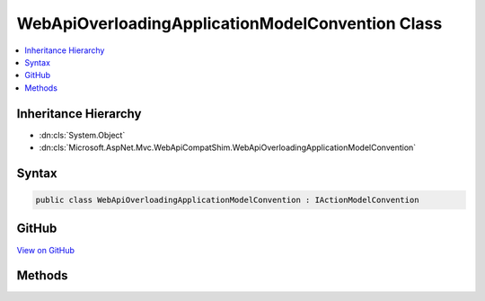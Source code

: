 

WebApiOverloadingApplicationModelConvention Class
=================================================



.. contents:: 
   :local:







Inheritance Hierarchy
---------------------


* :dn:cls:`System.Object`
* :dn:cls:`Microsoft.AspNet.Mvc.WebApiCompatShim.WebApiOverloadingApplicationModelConvention`








Syntax
------

.. code-block:: csharp

   public class WebApiOverloadingApplicationModelConvention : IActionModelConvention





GitHub
------

`View on GitHub <https://github.com/aspnet/apidocs/blob/master/aspnet/mvc/src/Microsoft.AspNet.Mvc.WebApiCompatShim/Conventions/WebApiOverloadingApplicationModelConvention.cs>`_





.. dn:class:: Microsoft.AspNet.Mvc.WebApiCompatShim.WebApiOverloadingApplicationModelConvention

Methods
-------

.. dn:class:: Microsoft.AspNet.Mvc.WebApiCompatShim.WebApiOverloadingApplicationModelConvention
    :noindex:
    :hidden:

    
    .. dn:method:: Microsoft.AspNet.Mvc.WebApiCompatShim.WebApiOverloadingApplicationModelConvention.Apply(Microsoft.AspNet.Mvc.ApplicationModels.ActionModel)
    
        
        
        
        :type action: Microsoft.AspNet.Mvc.ApplicationModels.ActionModel
    
        
        .. code-block:: csharp
    
           public void Apply(ActionModel action)
    

